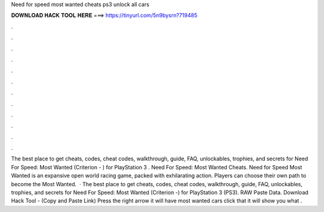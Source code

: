 Need for speed most wanted cheats ps3 unlock all cars

𝐃𝐎𝐖𝐍𝐋𝐎𝐀𝐃 𝐇𝐀𝐂𝐊 𝐓𝐎𝐎𝐋 𝐇𝐄𝐑𝐄 ===> https://tinyurl.com/5n9bysrn?719485

.

.

.

.

.

.

.

.

.

.

.

.

The best place to get cheats, codes, cheat codes, walkthrough, guide, FAQ, unlockables, trophies, and secrets for Need For Speed: Most Wanted (Criterion - ) for PlayStation 3 . Need For Speed: Most Wanted Cheats. Need for Speed Most Wanted is an expansive open world racing game, packed with exhilarating action. Players can choose their own path to become the Most Wanted.  · The best place to get cheats, codes, cheat codes, walkthrough, guide, FAQ, unlockables, trophies, and secrets for Need For Speed: Most Wanted (Criterion -) for PlayStation 3 (PS3). RAW Paste Data. Download Hack Tool -  (Copy and Paste Link) Press the right arrow it will have most wanted cars click that it will show you what .